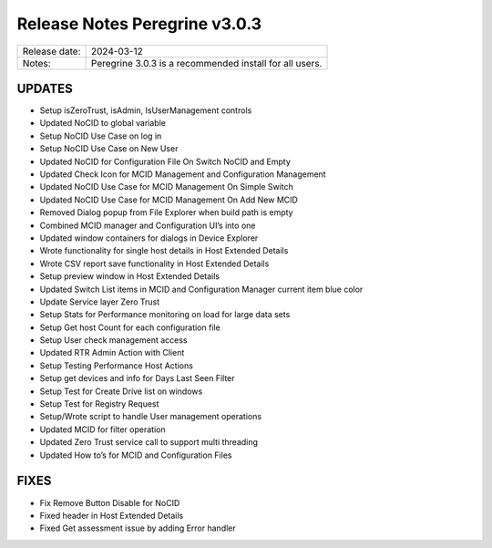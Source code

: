 Release Notes Peregrine v3.0.3
========================

============= =======================
Release date: 2024-03-12
Notes:        Peregrine 3.0.3 is a recommended install for all users. 
============= =======================

UPDATES
-------

- Setup isZeroTrust, isAdmin, IsUserManagement controls
- Updated NoCID to global variable
- Setup NoCID Use Case on log in
- Setup NoCID Use Case on New User
- Updated NoCID for Configuration File On Switch NoCID and Empty
- Updated Check Icon for MCID Management and Configuration Management
- Updated NoCID Use Case for MCID Management On Simple Switch
- Updated NoCID Use Case for MCID Management On Add New MCID
- Removed Dialog popup from File Explorer when build path is empty
- Combined MCID manager and Configuration UI’s into one
- Updated window containers for dialogs in Device Explorer
- Wrote functionality for single host details in Host Extended Details
- Wrote CSV report save functionality in Host Extended Details
- Setup preview window in Host Extended Details
- Updated Switch List items in MCID and Configuration Manager current item blue color
- Update Service layer Zero Trust
- Setup Stats for Performance monitoring on load for large data sets
- Setup Get host Count for each configuration file
- Setup User check management access
- Updated RTR Admin Action with Client
- Setup Testing Performance Host Actions
- Setup get devices and info for Days Last Seen Filter
- Setup Test for Create Drive list on windows
- Setup Test for Registry Request
- Setup/Wrote script to handle User management operations
- Updated MCID for filter operation
- Updated Zero Trust service call to support multi threading
- Updated How to’s for MCID and Configuration Files

FIXES
-----

- Fix Remove Button Disable for NoCID
- Fixed header in Host Extended Details
- Fixed Get assessment issue by adding Error handler
